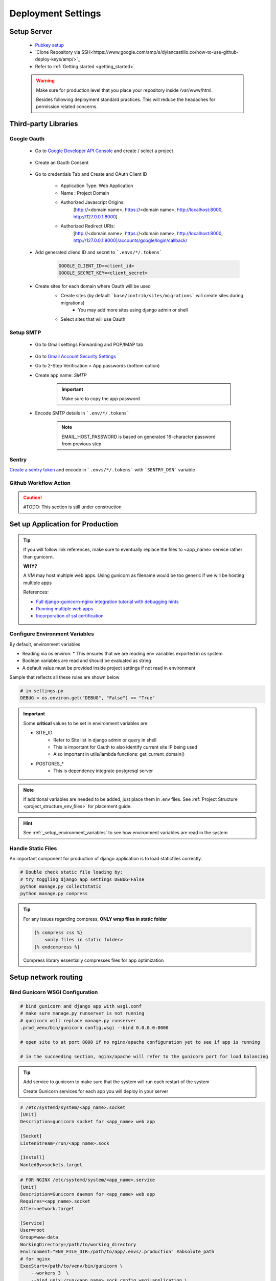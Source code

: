 ===================
Deployment Settings
===================

.. uml::

    partition "Set up Server" {
        :add pub keys of developers;
        :clone repositories;
        :setup project dependencies;
    }
    partition "Third-party libraries" {
        split
            :Google Oauth Authentication;
        split again
            :Google SMTP;
        split again
            :Sentry Application Monitoring;
        split again
            :Github Workflow Actions;
        split end
    }
    partition "Set up Application for Production" {
        :configure environment variables;
        :handle static files;
        :bind gunicorn wsgi configuration;
    }
    partition "Setup network routing" {
        :nginx/apache app routing;
        :ssl certification;
    }

Setup Server
------------

    * `Pubkey setup <https://www.digitalocean.com/community/tutorials/how-to-configure-ssh-key-based-authentication-on-a-linux-server>`_
    * `Clone Repository via SSH<https://www.google.com/amp/s/dylancastillo.co/how-to-use-github-deploy-keys/amp/>`_
    * Refer to :ref:`Getting started <getting_started>`

    .. warning::

        Make sure for production level that you place your repository inside /var/www/html.

        Besides following deployment standard practices. This will reduce the headaches for permission related concerns.

Third-party Libraries
---------------------

Google Oauth
++++++++++++

    * Go to `Google Developer API Console <https://console.cloud.google.com/apis/dashboard>`_ and create / select a project

        .. image:: media/select_a_project.png

    * Create an Oauth Consent

        .. image:: media/oauth_consent.png

    * Go to credentials Tab and Create and OAuth Client ID

        * Application Type: Web Application
        * Name : Project Domain 
        * Authorized Javascript Origins: 
            [http://<domain name>, https://<domain name>, http://localhost:8000, http://127.0.0.1:8000]
        * Authorized Redirect URIs: 
            [http://<domain name>, https://<domain name>, http://localhost:8000, http://127.0.0.1:8000]/accounts/google/login/callback/

        .. image:: media/authorized_javascript_origins.png

        .. image:: media/authorized_redirect_uris.png

    * Add generated cliend ID and secret to ```.envs/*/.tokens```
    
        .. code-block:: shell

            GOOGLE_CLIENT_ID=<client_id>
            GOOGLE_SECRET_KEY=<client_secret>

    * Create sites for each domain where Oauth will be used
        * Create sites (by default ```base/contrib/sites/migrations``` will create sites during migrations)
            * You may add more sites using django admin or shell

        * Select sites that will use Oauth
        .. image:: media/socialauth.png

Setup SMTP
++++++++++++

    * Go to Gmail settings Forwarding and POP/IMAP tab
    
        .. image:: media/SMTP_settings.png

    * Go to `Gmail Account Security Settings <https://myaccount.google.com/security>`_
    * Go to 2-Step Verification > App passwords (bottom option)
    * Create app name: `SMTP`

        .. image:: media/SMTP_create_password.png

        .. image:: media/SMTP_password.png

        .. important::

            Make sure to copy the app password

    * Encode SMTP details in ```.env/*/.tokens```

        .. note::
            
            EMAIL_HOST_PASSWORD is based on generated 16-character password
            from previous step

        .. image:: media/SMTP_credentials.png

Sentry
++++++

`Create a sentry token <https://docs.sentry.io/api/guides/create-auth-token/>`_ and encode in ```.envs/*/.tokens``` with ```SENTRY_DSN``` variable

Github Workflow Action
++++++++++++++++++++++

.. caution:: 

    #TODO: This section is still under construction

Set up Application for Production
---------------------------------

.. tip::

    If you will follow link references, make sure to eventually replace the 
    files to <app_name> service rather than gunicorn.

    **WHY?**

    A VM may host multiple web apps. Using gunicorn as filename would be too generic
    if we will be hosting multiple apps

    References:

    * `Full django-gunicorn-nginx integration tutorial with debugging hints <https://www.digitalocean.com/community/tutorials/how-to-set-up-django-with-postgres-nginx-and-gunicorn-on-ubuntu#step-10-configure-nginx-to-proxy-pass-to-gunicorn>`_
    * `Running multiple web apps <https://caterinadmitrieva.medium.com/serving-multiple-django-apps-on-second-level-domains-with-gunicorn-and-nginx-a4a14804174c>`_
    * `Incorporation of ssl certification <https://www.digitalocean.com/community/tutorials/how-to-secure-nginx-with-let-s-encrypt-on-ubuntu-20-04>`_

Configure Environment Variables
+++++++++++++++++++++++++++++++

By default, environment variables 

* Reading via os.environ:
  * This ensures that we are reading env variables exported in os system
* Boolean variables are read and should be evaluated as string
* A default value must be provided inside project settings if not read in environment

Sample that reflects all these rules are shown below

.. code-block:: python

    # in settings.py
    DEBUG = os.environ.get("DEBUG", "False") == "True"

.. important::

    Some **critical** values to be set in environment variables are:

    * SITE_ID 
        * Refer to Site list in django admin or query in shell
        * This is important for Oauth to also identify current site IP being used
        * Also important in utils/lambda functions: get_current_domain()
    * POSTGRES_*
        * This is dependency integrate postgresql server

.. note::

    If additional variables are needed to be added, just place them in .env files.
    See :ref:`Project Structure <project_structure_env_files>` for placement guide.

.. hint:: 

    See :ref:`_setup_environment_variables` to see how environment variables are read in the system

Handle Static Files
+++++++++++++++++++

An important component for production of django application is to load staticfiles correctly.

.. code-block:: shell

    # Double check static file loading by:
    # try toggling django app settings DEBUG=False
    python manage.py collectstatic
    python manage.py compress

.. tip::

    For any issues regarding compress, **ONLY wrap files in static folder**

    .. code-block:: html

        {% compress css %}
            <only files in static folder>
        {% endcompress %}

    Compress library essentially compresses files for app optimization

Setup network routing
---------------------

Bind Gunicorn WSGI Configuration
++++++++++++++++++++++++++++++++

.. code-block:: shell
    
    # bind gunicorn and django app with wsgi.conf
    # make sure manage.py runserver is not running
    # gunicorn will replace manage.py runserver
    .prod_venv/bin/gunicorn config.wsgi --bind 0.0.0.0:8000

    # open site to at port 8000 if no nginx/apache configuration yet to see if app is running

    # in the succeeding section, nginx/apache will refer to the gunicorn port for load balancing


.. tip::

    Add service to gunicorn to make sure that the system will run each restart of the system

    Create Gunicorn services for each app you will deploy in your server

.. code-block:: shell

    # /etc/systemd/system/<app_name>.socket
    [Unit]
    Description=gunicorn socket for <app_name> web app

    [Socket]
    ListenStream=/run/<app_name>.sock

    [Install]
    WantedBy=sockets.target

.. code-block:: shell

    # FOR NGINX /etc/systemd/system/<app_name>.service
    [Unit]
    Description=Gunicorn daemon for <app_name> web app
    Requires=<app_name>.socket
    After=network.target

    [Service]
    User=root
    Group=www-data
    WorkingDirectory=/path/to/working_directory
    Environment="ENV_FILE_DIR=/path/to/app/.envs/.production" #absolute_path
    # for nginx
    ExecStart=/path/to/venv/bin/gunicorn \
        --workers 3  \
        --bind unix:/run/<app_name>.sock config.wsgi:application \ 
        config.wsgi

    [Install]
    WantedBy=multi-user.target

.. code-block:: shell

    # debugging for integration may be tricky
    # some tips to check integration:

    sudo systemctl start <app_name>.socket
    sudo systemctl enable <app_name>.socket
    sudo systemctl start <app_name>.service #run app

    # check if sock file was created
    file /run/<app_name>.sock

    # to check status
    sudo systemctl status <app_name>.socket
    sudo systemctl status <app_name>.service

    # check logs
    sudo journalctl -u <app_name>

.. code-block:: shell

    # FOR APACHE /etc/systemd/system/<app_name>.service
    [Unit]
    Description=Gunicorn daemon for <app_name>  web app
    After=network.target

    [Service]
    User=root
    Group=www-data
    WorkingDirectory=/path/to/app
    Environment="DJANGO_SETTINGS_MODULE=config.settings.production"
    Environment="ENV_FILE_DIR=/path/to/app/.envs/.production"
    ExecStart=/bin/bash -c '/path/to/app/.prod_venv/bin/gunicorn config.wsgi --bind 0.0.0.0:8005'

    [Install]
    WantedBy=multi-user.target

.. tip::

    Isolate section testing by:

    * Running app
        * Test to run app using ```/path/to/venv/bin/python manage.py runserver```
    * Running binding gunicorn
        * Run app using gunicorn and check if accessible in IP&Port
    * Systemd
        * Run app using gunicorn and check if accessible in IP&Port

NGINX App Routing
+++++++++++++++++

Create and nginx conf for your system at: ```/etc/nginx/sites-enabled/<domain_name>```

.. code-block:: shell

    server {
        # routing
        server_name <domain_name>;
        listen 80;

        location = /favicon.ico { access_log off; log_not_found off; }

        # loading media files
        location /media/ {
            autoindex on;
            root /var/www/html/<app_name>/base/media;
        }

        # loading static files
        location /static/ {
            autoindex on;
            root /var/www/html/<app_name>/staticfiles;
        }

        location / {
            autoindex on;
            include proxy_params;
            # PRODUCTION
            # this will pass all traffic to appname socket
            proxy_pass http://unix:/run/<app_name>.sock;

            # TESTING / DEBUGGING
            #proxy_pass http://127.0.0.1:8000;
            #proxy_set_header Host $host;
            #proxy_set_header X-Forwarded-For $proxy_add_x_forwarded_for;
            #proxy_set_header X-Forwarded-Proto $scheme;
            #proxy_redirect http://127.0.0.1:8000 http://foo.com;
        }

        # LET's ENCRYPT INTEGRATION
        # listen 443 ssl; # managed by Certbot
        # ssl_certificate /etc/letsencrypt/live/<domain_name>/fullchain.pem; # managed by Certbot
        # ssl_certificate_key /etc/letsencrypt/live/<domain_name>/privkey.pem; # managed by Certbot
        # include /etc/letsencrypt/options-ssl-nginx.conf; # managed by Certbot
        # ssl_dhparam /etc/letsencrypt/ssl-dhparams.pem; # managed by Certbot

        error_log /var/log/nginx/error.log;

    }

.. code-block:: shell

    # port allowance
    sudo ufw allow 'Nginx Full'

    # to restart nginx
    sudo service nginx restart

    # to check nginx status
    sudo service nginx status

    # to check running configuration files
    nginx -t

    # to check running configuration files and append include files
    nginx -T

Apache App Routing
+++++++++++++++++

.. code-block:: shell

    <VirtualHost *:80>
        ServerName <domain_name>
        Redirect permanent / https://<domain_name>
    </VirtualHost>

    <IfModule mod_ssl.c>
    <VirtualHost *:443>

        ServerName <domain_name>

            ProxyPass / http://127.0.0.1:8005/
            ProxyPassReverse / http://127.0.0.1:8005/

        <Directory /path/to/app/config>
            <Files wsgi.py>
                Require all granted
            </Files>
        </Directory>

        Alias /static/ /path/to/app/staticfiles/
            <Directory /path/to/app/staticfiles>
                    Require all granted
            </Directory>

        Alias /media/ /path/to/app/qmslib/media/
            <Directory /path/to/app/qmslib/media>
                    Require all granted
            </Directory>

        Redirect gone /favicon.ico
        RedirectMatch gone ^/apple-touch-icon

            ErrorLog /var/log/httpd/qmslib.error.log
            CustomLog /var/log/httpd/qmslib.acccess.log common


        <Directory /path/to/app/config>
            <Files wsgi.py>
                Require all granted
            </Files>
        </Directory>

        Alias /static/ /path/to/app/staticfiles/
            <Directory /path/to/app/staticfiles>
                    Require all granted
            </Directory>

        Alias /media/ /path/to/app/qmslib/media/
            <Directory /path/to/app/qmslib/media>
                    Require all granted
            </Directory>

        Redirect gone /favicon.ico
        RedirectMatch gone ^/apple-touch-icon

        ErrorLog /var/log/httpd/qmslib.error.log
        CustomLog /var/log/httpd/qmslib.acccess.log common

        Include /etc/letsencrypt/options-ssl-apache.conf

        SSLCertificateFile /etc/letsencrypt/live/<domain_name>/fullchain.pem
        SSLCertificateKeyFile /etc/letsencrypt/live/<domain_name>/privkey.pem
    </VirtualHost>
    </IfModule>

SSL Certification
+++++++++++++++++

.. code-block:: shell

    # installation dependencies
    sudo apt install certbot python3-certbot-nginx

    # obtaining ssl certification
    sudo certbot --nginx -d example.com -d www.example.com

    # for multiple 
    sudo certbot-auto -d one.example.com -d two.example.com -d three.example.com -d example.org